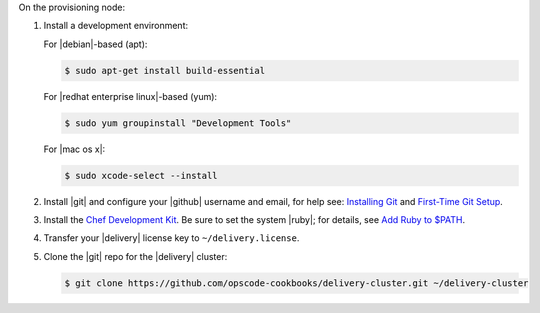 .. The contents of this file may be included in multiple topics (using the includes directive).
.. The contents of this file should be modified in a way that preserves its ability to appear in multiple topics.


On the provisioning node:

#. Install a development environment:

   For |debian|-based (apt):

   .. code-block:: bash

      $ sudo apt-get install build-essential

   For |redhat enterprise linux|-based (yum):

   .. code-block:: bash

      $ sudo yum groupinstall "Development Tools"

   For |mac os x|:

   .. code-block:: bash

      $ sudo xcode-select --install

#. Install |git| and configure your |github| username and email, for help see: `Installing Git <http://git-scm.com/book/en/v2/Getting-Started-Installing-Git>`_ and `First-Time Git Setup <https://git-scm.com/book/en/v2/Getting-Started-First-Time-Git-Setup>`_.
#. Install the `Chef Development Kit <https://downloads.chef.io/chef-dk/>`_. Be sure to set the system |ruby|; for details, see `Add Ruby to $PATH <https://docs.chef.io/install_dk.html#add-ruby-to-path>`_.

#. Transfer your |delivery| license key to ``~/delivery.license``.
#. Clone the |git| repo for the |delivery| cluster:

   .. code-block:: bash

      $ git clone https://github.com/opscode-cookbooks/delivery-cluster.git ~/delivery-cluster
